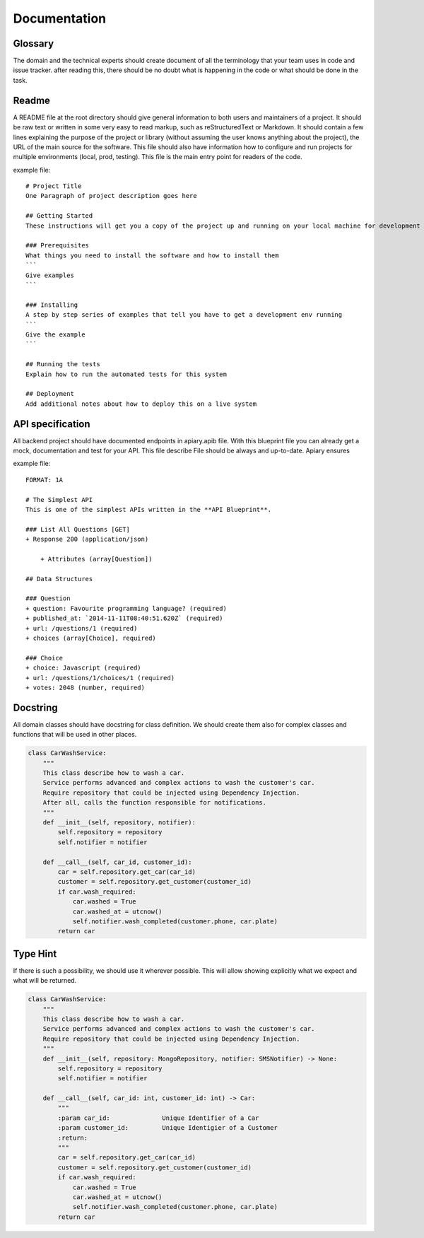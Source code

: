 Documentation
======

Glossary
-----------------
The domain and the technical experts should create document of all the terminology that your team uses in code and issue tracker.
after reading this, there should be no doubt what is happening in the code or what should be done in the task.

Readme
-----------------
A README file at the root directory should give general information to both users and maintainers
of a project. It should be raw text or written in some very easy to read markup, such as
reStructuredText or Markdown. It should contain a few lines explaining the purpose of the project
or library (without assuming the user knows anything about the project), the URL of the main source
for the software. This file should also have information how to configure and run projects for
multiple environments (local, prod, testing). This file is the main entry point for readers of
the code.

example file::

    # Project Title
    One Paragraph of project description goes here

    ## Getting Started
    These instructions will get you a copy of the project up and running on your local machine for development and testing purposes. See deployment for notes on how to deploy the project on a live system.

    ### Prerequisites
    What things you need to install the software and how to install them
    ```
    Give examples
    ```

    ### Installing
    A step by step series of examples that tell you have to get a development env running
    ```
    Give the example
    ```

    ## Running the tests
    Explain how to run the automated tests for this system

    ## Deployment
    Add additional notes about how to deploy this on a live system


API specification
------------------
All backend project should have documented endpoints in apiary.apib file. With this blueprint file
you can already get a mock, documentation and test for your API. This file describe File should be always and up-to-date. Apiary ensures

example file::

    FORMAT: 1A

    # The Simplest API
    This is one of the simplest APIs written in the **API Blueprint**.

    ### List All Questions [GET]
    + Response 200 (application/json)

        + Attributes (array[Question])

    ## Data Structures

    ### Question
    + question: Favourite programming language? (required)
    + published_at: `2014-11-11T08:40:51.620Z` (required)
    + url: /questions/1 (required)
    + choices (array[Choice], required)

    ### Choice
    + choice: Javascript (required)
    + url: /questions/1/choices/1 (required)
    + votes: 2048 (number, required)

Docstring
-----------------
All domain classes should have docstring for class definition. We should create them also
for complex classes and functions that will be used in other places.

.. code-block:: python

    class CarWashService:
        """
        This class describe how to wash a car.
        Service performs advanced and complex actions to wash the customer's car.
        Require repository that could be injected using Dependency Injection.
        After all, calls the function responsible for notifications.
        """
        def __init__(self, repository, notifier):
            self.repository = repository
            self.notifier = notifier

        def __call__(self, car_id, customer_id):
            car = self.repository.get_car(car_id)
            customer = self.repository.get_customer(customer_id)
            if car.wash_required:
                car.washed = True
                car.washed_at = utcnow()
                self.notifier.wash_completed(customer.phone, car.plate)
            return car

Type Hint
-----------------
If there is such a possibility, we should use it wherever possible. This will allow showing
explicitly what we expect and what will be returned.

.. code-block:: python

    class CarWashService:
        """
        This class describe how to wash a car.
        Service performs advanced and complex actions to wash the customer's car.
        Require repository that could be injected using Dependency Injection.
        """
        def __init__(self, repository: MongoRepository, notifier: SMSNotifier) -> None:
            self.repository = repository
            self.notifier = notifier

        def __call__(self, car_id: int, customer_id: int) -> Car:
            """
            :param car_id:              Unique Identifier of a Car
            :param customer_id:         Unique Identigier of a Customer
            :return:
            """
            car = self.repository.get_car(car_id)
            customer = self.repository.get_customer(customer_id)
            if car.wash_required:
                car.washed = True
                car.washed_at = utcnow()
                self.notifier.wash_completed(customer.phone, car.plate)
            return car
